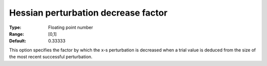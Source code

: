 

.. _IPOPT_Hessian_perturbation_-_Hessian_perturbation_decrease_factor:


Hessian perturbation decrease factor
====================================



:Type:	Floating point number	
:Range:	[0,1]	
:Default:	0.33333	



This option specifies the factor by which the x-s perturbation is decreased when a trial value is deduced from the size of the most recent successful perturbation.

